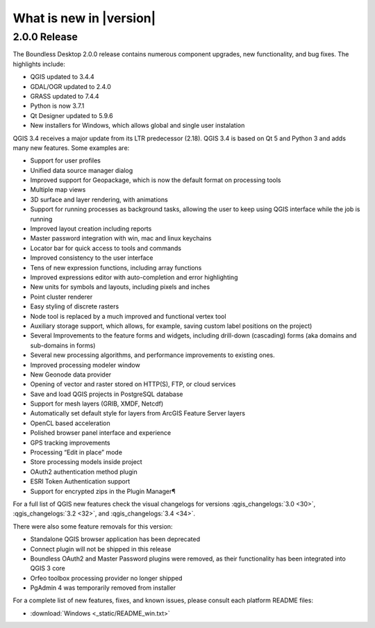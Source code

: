 What is new in |version|
========================

2.0.0 Release
-------------

The Boundless Desktop 2.0.0 release contains numerous component upgrades, new
functionality, and bug fixes. The highlights include:

* QGIS updated to |qgis_version|
* GDAL/OGR updated to |gdal_version|
* GRASS updated to |grass_version|
* Python is now |python_version|
* Qt Designer updated to |qt_design_version|
* New installers for Windows, which allows global and single user
  instalation

.. * PgAdmin 4 updated to|pgadmin_version|

QGIS 3.4 receives a major update from its LTR predecessor (2.18). QGIS 3.4 is
based on Qt 5 and Python 3 and adds many new features. Some examples are:

* Support for user profiles
* Unified data source manager dialog
* Improved support for Geopackage, which is now the default format on
  processing tools
* Multiple map views
* 3D surface and layer rendering, with animations
* Support for running processes as background tasks, allowing the user to
  keep using QGIS interface while the job is running
* Improved layout creation including reports
* Master password integration with win, mac and linux keychains
* Locator bar for quick access to tools and commands
* Improved consistency to the user interface
* Tens of new expression functions, including array functions
* Improved expressions editor with auto-completion and error highlighting
* New units for symbols and layouts, including pixels and inches
* Point cluster renderer
* Easy styling of discrete rasters
* Node tool is replaced by a much improved and functional vertex tool
* Auxiliary storage support, which allows, for example, saving custom label
  positions on the project)
* Several Improvements to the feature forms and widgets, including drill-down
  (cascading) forms (aka domains and sub-domains in forms)
* Several new processing algorithms, and performance improvements to existing ones.
* Improved processing modeler window
* New Geonode data provider
* Opening of vector and raster stored on HTTP(S), FTP, or cloud services
* Save and load QGIS projects in PostgreSQL database
* Support for mesh layers (GRIB, XMDF, Netcdf)
* Automatically set default style for layers from ArcGIS Feature Server layers
* OpenCL based acceleration
* Polished browser panel interface and experience
* GPS tracking improvements
* Processing “Edit in place” mode
* Store processing models inside project
* OAuth2 authentication method plugin
* ESRI Token Authentication support
* Support for encrypted zips in the Plugin Manager¶

For a full list of QGIS new features check the visual changelogs for versions :qgis_changelogs:`3.0 <30>`, :qgis_changelogs:`3.2 <32>`, and :qgis_changelogs:`3.4 <34>`.

There were also some feature removals for this version:

* Standalone QGIS browser application has been deprecated
* Connect plugin will not be shipped in this release
* Boundless OAuth2 and Master Password plugins were removed, as their
  functionality has been integrated into QGIS 3 core
* Orfeo toolbox processing provider no longer shipped
* PgAdmin 4 was temporarily removed from installer

For a complete list of new features, fixes, and known issues, please consult
each platform README files:

* :download:`Windows <_static/README_win.txt>`

.. commenting until future release for Mac OS

   * :download:`Mac OSX <_static/README_osx.txt>`

.. Use minor versions (x.y.z) if available

.. |qgis_version| replace:: 3.4.4
.. |qt_design_version| replace:: 5.9.6
.. |pgadmin_version| replace:: ?v3.?
.. |gdal_version| replace:: 2.4.0
.. |grass_version| replace:: 7.4.4
.. |saga_version| replace:: 2.3.2
.. |python_version| replace:: 3.7.1
.. |otb_version| replace:: 5.0
.. |mrsid_drv_version| replace:: ?9.5?
.. |ecw_version| replace:: ?5.6?
.. |filegdb_version| replace:: ?1.5.1?
.. |oracle_version| replace:: 12.2
